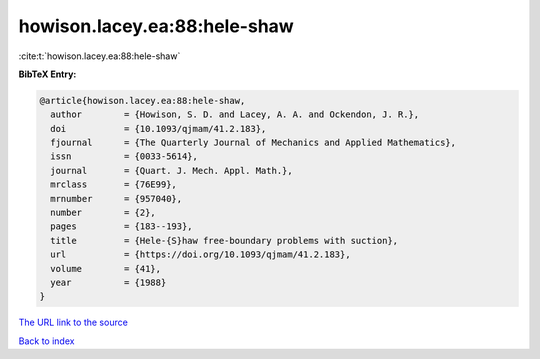 howison.lacey.ea:88:hele-shaw
=============================

:cite:t:`howison.lacey.ea:88:hele-shaw`

**BibTeX Entry:**

.. code-block:: bibtex

   @article{howison.lacey.ea:88:hele-shaw,
     author        = {Howison, S. D. and Lacey, A. A. and Ockendon, J. R.},
     doi           = {10.1093/qjmam/41.2.183},
     fjournal      = {The Quarterly Journal of Mechanics and Applied Mathematics},
     issn          = {0033-5614},
     journal       = {Quart. J. Mech. Appl. Math.},
     mrclass       = {76E99},
     mrnumber      = {957040},
     number        = {2},
     pages         = {183--193},
     title         = {Hele-{S}haw free-boundary problems with suction},
     url           = {https://doi.org/10.1093/qjmam/41.2.183},
     volume        = {41},
     year          = {1988}
   }
`The URL link to the source <https://doi.org/10.1093/qjmam/41.2.183>`_


`Back to index <../By-Cite-Keys.html>`_
